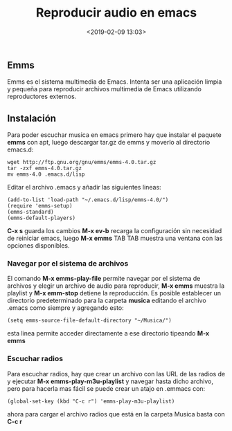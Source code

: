 #+title: Reproducir audio en emacs
#+date: <2019-02-09 13:03>
#+filetags: emacs

** Emms
   :PROPERTIES:
   :CUSTOM_ID: emms
   :END:

Emms es el sistema multimedia de Emacs. Intenta ser una aplicación
limpia y pequeña para reproducir archivos multimedia de Emacs utilizando
reproductores externos.

** Instalación
   :PROPERTIES:
   :CUSTOM_ID: instalación
   :END:

Para poder escuchar musica en emacs primero hay que instalar el paquete
*emms* con apt, luego descargar tar.gz de emms y moverlo al directorio emacs.d:

#+BEGIN_SRC
     wget http://ftp.gnu.org/gnu/emms/emms-4.0.tar.gz
     tar -zxf emms-4.0.tar.gz
     mv emms-4.0 .emacs.d/lisp
#+END_SRC

Editar el archivo .emacs y añadir las siguientes lineas:

#+BEGIN_SRC
     (add-to-list 'load-path "~/.emacs.d/lisp/emms-4.0/")
     (require 'emms-setup)
     (emms-standard)
     (emms-default-players)
#+END_SRC

*C-x s* guarda los cambios *M-x ev-b* recarga la configuración sin
necesidad de reiniciar emacs, luego *M-x emms* TAB TAB muestra una
ventana con las opciones disponibles.

*** Navegar por el sistema de archivos
    :PROPERTIES:
    :CUSTOM_ID: navegar-por-el-sistema-de-archivos
    :END:

El comando *M-x emms-play-file* permite navegar por el sistema de
archivos y elegir un archivo de audio para reproducir, *M-x emms*
muestra la playlist y *M-x emm-stop* detiene la reproducción. Es posible
establecer un directorio predeterminado para la carpeta *musica*
editando el archivo .emacs como siempre y agregando esto:

#+BEGIN_SRC
    (setq emms-source-file-default-directory "~/Musica/")
#+END_SRC

esta linea permite acceder directamente a ese directorio tipeando *M-x
emms*

*** Escuchar radios
    :PROPERTIES:
    :CUSTOM_ID: escuchar-radios
    :END:

Para escuchar radios, hay que crear un archivo con las URL de las radios
de y ejecutar *M-x emms-play-m3u-playlist* y navegar hasta dicho
archivo, pero para hacerla mas fácil se puede crear un atajo en .emmacs
con:

#+BEGIN_SRC
   (global-set-key (kbd "C-c r") 'emms-play-m3u-playlist)
#+END_SRC

ahora para cargar el archivo radios que está en la carpeta Musica basta
con *C-c r*
